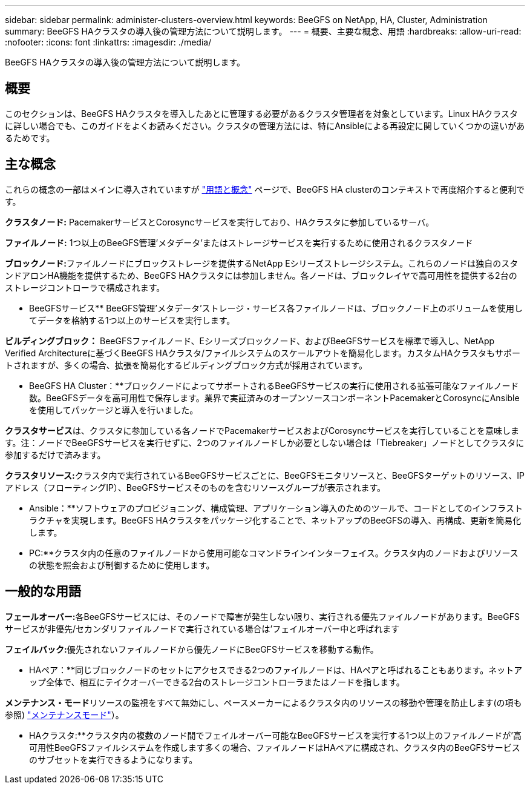 ---
sidebar: sidebar 
permalink: administer-clusters-overview.html 
keywords: BeeGFS on NetApp, HA, Cluster, Administration 
summary: BeeGFS HAクラスタの導入後の管理方法について説明します。 
---
= 概要、主要な概念、用語
:hardbreaks:
:allow-uri-read: 
:nofooter: 
:icons: font
:linkattrs: 
:imagesdir: ./media/


[role="lead"]
BeeGFS HAクラスタの導入後の管理方法について説明します。



== 概要

このセクションは、BeeGFS HAクラスタを導入したあとに管理する必要があるクラスタ管理者を対象としています。Linux HAクラスタに詳しい場合でも、このガイドをよくお読みください。クラスタの管理方法には、特にAnsibleによる再設定に関していくつかの違いがあるためです。



== 主な概念

これらの概念の一部はメインに導入されていますが link:beegfs-terms.html["用語と概念"] ページで、BeeGFS HA clusterのコンテキストで再度紹介すると便利です。

**クラスタノード:** PacemakerサービスとCorosyncサービスを実行しており、HAクラスタに参加しているサーバ。

**ファイルノード:** 1つ以上のBeeGFS管理'メタデータ'またはストレージサービスを実行するために使用されるクラスタノード

**ブロックノード:**ファイルノードにブロックストレージを提供するNetApp Eシリーズストレージシステム。これらのノードは独自のスタンドアロンHA機能を提供するため、BeeGFS HAクラスタには参加しません。各ノードは、ブロックレイヤで高可用性を提供する2台のストレージコントローラで構成されます。

** BeeGFSサービス** BeeGFS管理'メタデータ'ストレージ・サービス各ファイルノードは、ブロックノード上のボリュームを使用してデータを格納する1つ以上のサービスを実行します。

**ビルディングブロック：** BeeGFSファイルノード、Eシリーズブロックノード、およびBeeGFSサービスを標準で導入し、NetApp Verified Architectureに基づくBeeGFS HAクラスタ/ファイルシステムのスケールアウトを簡易化します。カスタムHAクラスタもサポートされますが、多くの場合、拡張を簡易化するビルディングブロック方式が採用されています。

** BeeGFS HA Cluster：**ブロックノードによってサポートされるBeeGFSサービスの実行に使用される拡張可能なファイルノード数。BeeGFSデータを高可用性で保存します。業界で実証済みのオープンソースコンポーネントPacemakerとCorosyncにAnsibleを使用してパッケージと導入を行いました。

**クラスタサービス**は、クラスタに参加している各ノードでPacemakerサービスおよびCorosyncサービスを実行していることを意味します。注：ノードでBeeGFSサービスを実行せずに、2つのファイルノードしか必要としない場合は「Tiebreaker」ノードとしてクラスタに参加するだけで済みます。

**クラスタリソース:**クラスタ内で実行されているBeeGFSサービスごとに、BeeGFSモニタリソースと、BeeGFSターゲットのリソース、IPアドレス（フローティングIP）、BeeGFSサービスそのものを含むリソースグループが表示されます。

** Ansible：**ソフトウェアのプロビジョニング、構成管理、アプリケーション導入のためのツールで、コードとしてのインフラストラクチャを実現します。BeeGFS HAクラスタをパッケージ化することで、ネットアップのBeeGFSの導入、再構成、更新を簡易化します。

** PC:**クラスタ内の任意のファイルノードから使用可能なコマンドラインインターフェイス。クラスタ内のノードおよびリソースの状態を照会および制御するために使用します。



== 一般的な用語

**フェールオーバー:**各BeeGFSサービスには、そのノードで障害が発生しない限り、実行される優先ファイルノードがあります。BeeGFSサービスが非優先/セカンダリファイルノードで実行されている場合は'フェイルオーバー中と呼ばれます

**フェイルバック:**優先されないファイルノードから優先ノードにBeeGFSサービスを移動する動作。

** HAペア：**同じブロックノードのセットにアクセスできる2つのファイルノードは、HAペアと呼ばれることもあります。ネットアップ全体で、相互にテイクオーバーできる2台のストレージコントローラまたはノードを指します。

**メンテナンス・モード**リソースの監視をすべて無効にし、ペースメーカーによるクラスタ内のリソースの移動や管理を防止します(の項も参照) link:administer-clusters-maintenance-mode.html["メンテナンスモード"^]）。

** HAクラスタ:**クラスタ内の複数のノード間でフェイルオーバー可能なBeeGFSサービスを実行する1つ以上のファイルノードが'高可用性BeeGFSファイルシステムを作成します多くの場合、ファイルノードはHAペアに構成され、クラスタ内のBeeGFSサービスのサブセットを実行できるようになります。
